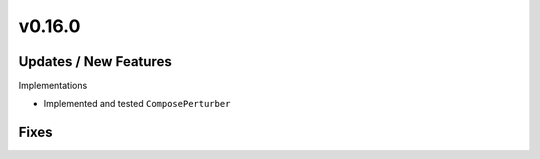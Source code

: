v0.16.0
=======

Updates / New Features
----------------------

Implementations

* Implemented and tested ``ComposePerturber``

Fixes
-----
